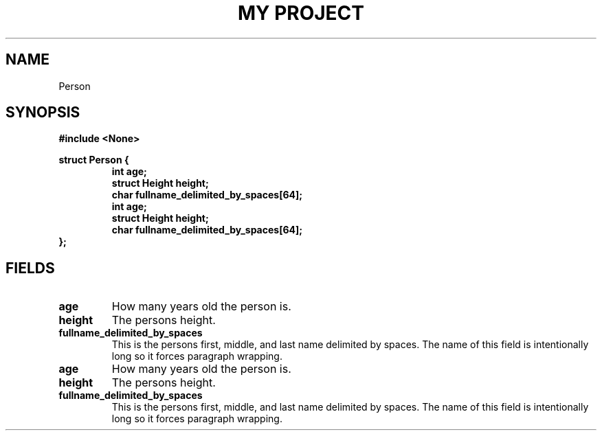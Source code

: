 .TH "MY PROJECT" "3"
.SH NAME
Person
.SH SYNOPSIS
.nf
.B #include <None>
.PP
.B struct Person {
.RS
.B int age;
.B struct Height height;
.B char fullname_delimited_by_spaces[64];
.B int age;
.B struct Height height;
.B char fullname_delimited_by_spaces[64];
.RE
.B };
.fi
.SH FIELDS
.TP
.BR age
How many years old the person is.
.TP
.BR height
The persons height.
.TP
.BR fullname_delimited_by_spaces
This is the persons first, middle, and last name delimited by spaces.
The name of this field is intentionally long so it forces paragraph wrapping.
.TP
.BR age
How many years old the person is.
.TP
.BR height
The persons height.
.TP
.BR fullname_delimited_by_spaces
This is the persons first, middle, and last name delimited by spaces.
The name of this field is intentionally long so it forces paragraph wrapping.